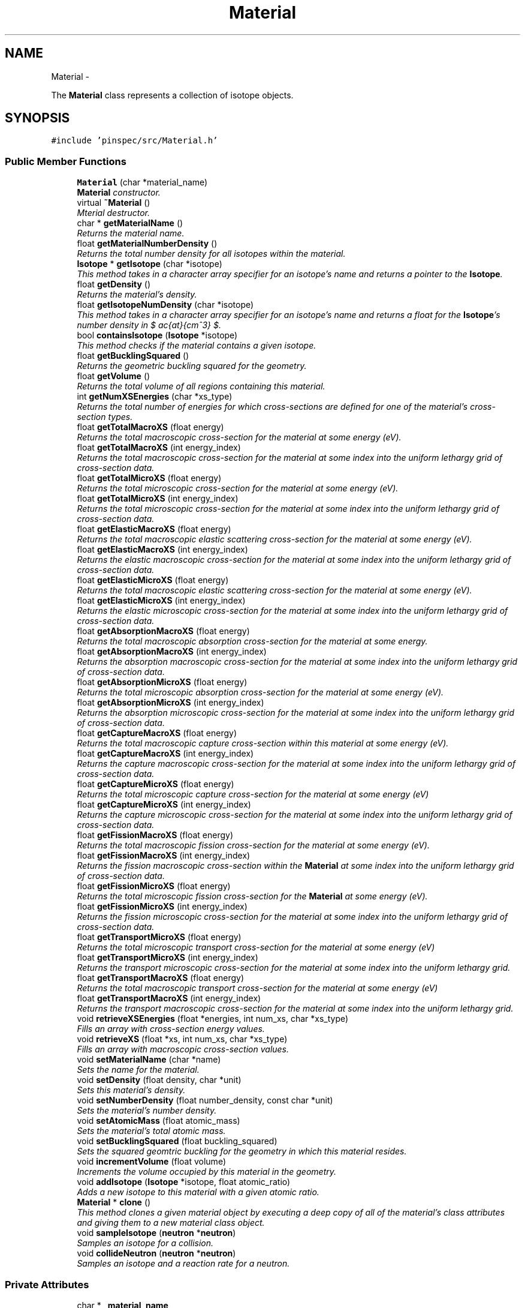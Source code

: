 .TH "Material" 3 "Thu Apr 11 2013" "Version v0.1" "Doxygen" \" -*- nroff -*-
.ad l
.nh
.SH NAME
Material \- 
.PP
The \fBMaterial\fP class represents a collection of isotope objects\&.  

.SH SYNOPSIS
.br
.PP
.PP
\fC#include 'pinspec/src/Material\&.h'\fP
.SS "Public Member Functions"

.in +1c
.ti -1c
.RI "\fBMaterial\fP (char *material_name)"
.br
.RI "\fI\fBMaterial\fP constructor\&. \fP"
.ti -1c
.RI "virtual \fB~Material\fP ()"
.br
.RI "\fIMterial destructor\&. \fP"
.ti -1c
.RI "char * \fBgetMaterialName\fP ()"
.br
.RI "\fIReturns the material name\&. \fP"
.ti -1c
.RI "float \fBgetMaterialNumberDensity\fP ()"
.br
.RI "\fIReturns the total number density for all isotopes within the material\&. \fP"
.ti -1c
.RI "\fBIsotope\fP * \fBgetIsotope\fP (char *isotope)"
.br
.RI "\fIThis method takes in a character array specifier for an isotope's name and returns a pointer to the \fBIsotope\fP\&. \fP"
.ti -1c
.RI "float \fBgetDensity\fP ()"
.br
.RI "\fIReturns the material's density\&. \fP"
.ti -1c
.RI "float \fBgetIsotopeNumDensity\fP (char *isotope)"
.br
.RI "\fIThis method takes in a character array specifier for an isotope's name and returns a float for the \fBIsotope\fP's number density in $ \frac{at}{cm^3} $\&. \fP"
.ti -1c
.RI "bool \fBcontainsIsotope\fP (\fBIsotope\fP *isotope)"
.br
.RI "\fIThis method checks if the material contains a given isotope\&. \fP"
.ti -1c
.RI "float \fBgetBucklingSquared\fP ()"
.br
.RI "\fIReturns the geometric buckling squared for the geometry\&. \fP"
.ti -1c
.RI "float \fBgetVolume\fP ()"
.br
.RI "\fIReturns the total volume of all regions containing this material\&. \fP"
.ti -1c
.RI "int \fBgetNumXSEnergies\fP (char *xs_type)"
.br
.RI "\fIReturns the total number of energies for which cross-sections are defined for one of the material's cross-section types\&. \fP"
.ti -1c
.RI "float \fBgetTotalMacroXS\fP (float energy)"
.br
.RI "\fIReturns the total macroscopic cross-section for the material at some energy (eV)\&. \fP"
.ti -1c
.RI "float \fBgetTotalMacroXS\fP (int energy_index)"
.br
.RI "\fIReturns the total macroscopic cross-section for the material at some index into the uniform lethargy grid of cross-section data\&. \fP"
.ti -1c
.RI "float \fBgetTotalMicroXS\fP (float energy)"
.br
.RI "\fIReturns the total microscopic cross-section for the material at some energy (eV)\&. \fP"
.ti -1c
.RI "float \fBgetTotalMicroXS\fP (int energy_index)"
.br
.RI "\fIReturns the total microscopic cross-section for the material at some index into the uniform lethargy grid of cross-section data\&. \fP"
.ti -1c
.RI "float \fBgetElasticMacroXS\fP (float energy)"
.br
.RI "\fIReturns the total macroscopic elastic scattering cross-section for the material at some energy (eV)\&. \fP"
.ti -1c
.RI "float \fBgetElasticMacroXS\fP (int energy_index)"
.br
.RI "\fIReturns the elastic macroscopic cross-section for the material at some index into the uniform lethargy grid of cross-section data\&. \fP"
.ti -1c
.RI "float \fBgetElasticMicroXS\fP (float energy)"
.br
.RI "\fIReturns the total macroscopic elastic scattering cross-section for the material at some energy (eV)\&. \fP"
.ti -1c
.RI "float \fBgetElasticMicroXS\fP (int energy_index)"
.br
.RI "\fIReturns the elastic microscopic cross-section for the material at some index into the uniform lethargy grid of cross-section data\&. \fP"
.ti -1c
.RI "float \fBgetAbsorptionMacroXS\fP (float energy)"
.br
.RI "\fIReturns the total macroscopic absorption cross-section for the material at some energy\&. \fP"
.ti -1c
.RI "float \fBgetAbsorptionMacroXS\fP (int energy_index)"
.br
.RI "\fIReturns the absorption macroscopic cross-section for the material at some index into the uniform lethargy grid of cross-section data\&. \fP"
.ti -1c
.RI "float \fBgetAbsorptionMicroXS\fP (float energy)"
.br
.RI "\fIReturns the total microscopic absorption cross-section for the material at some energy (eV)\&. \fP"
.ti -1c
.RI "float \fBgetAbsorptionMicroXS\fP (int energy_index)"
.br
.RI "\fIReturns the absorption microscopic cross-section for the material at some index into the uniform lethargy grid of cross-section data\&. \fP"
.ti -1c
.RI "float \fBgetCaptureMacroXS\fP (float energy)"
.br
.RI "\fIReturns the total macroscopic capture cross-section within this material at some energy (eV)\&. \fP"
.ti -1c
.RI "float \fBgetCaptureMacroXS\fP (int energy_index)"
.br
.RI "\fIReturns the capture macroscopic cross-section for the material at some index into the uniform lethargy grid of cross-section data\&. \fP"
.ti -1c
.RI "float \fBgetCaptureMicroXS\fP (float energy)"
.br
.RI "\fIReturns the total microscopic capture cross-section for the material at some energy (eV) \fP"
.ti -1c
.RI "float \fBgetCaptureMicroXS\fP (int energy_index)"
.br
.RI "\fIReturns the capture microscopic cross-section for the material at some index into the uniform lethargy grid of cross-section data\&. \fP"
.ti -1c
.RI "float \fBgetFissionMacroXS\fP (float energy)"
.br
.RI "\fIReturns the total macroscopic fission cross-section for the material at some energy (eV)\&. \fP"
.ti -1c
.RI "float \fBgetFissionMacroXS\fP (int energy_index)"
.br
.RI "\fIReturns the fission macroscopic cross-section within the \fBMaterial\fP at some index into the uniform lethargy grid of cross-section data\&. \fP"
.ti -1c
.RI "float \fBgetFissionMicroXS\fP (float energy)"
.br
.RI "\fIReturns the total microscopic fission cross-section for the \fBMaterial\fP at some energy (eV)\&. \fP"
.ti -1c
.RI "float \fBgetFissionMicroXS\fP (int energy_index)"
.br
.RI "\fIReturns the fission microscopic cross-section for the material at some index into the uniform lethargy grid of cross-section data\&. \fP"
.ti -1c
.RI "float \fBgetTransportMicroXS\fP (float energy)"
.br
.RI "\fIReturns the total microscopic transport cross-section for the material at some energy (eV) \fP"
.ti -1c
.RI "float \fBgetTransportMicroXS\fP (int energy_index)"
.br
.RI "\fIReturns the transport microscopic cross-section for the material at some index into the uniform lethargy grid\&. \fP"
.ti -1c
.RI "float \fBgetTransportMacroXS\fP (float energy)"
.br
.RI "\fIReturns the total macroscopic transport cross-section for the material at some energy (eV) \fP"
.ti -1c
.RI "float \fBgetTransportMacroXS\fP (int energy_index)"
.br
.RI "\fIReturns the transport macroscopic cross-section for the material at some index into the uniform lethargy grid\&. \fP"
.ti -1c
.RI "void \fBretrieveXSEnergies\fP (float *energies, int num_xs, char *xs_type)"
.br
.RI "\fIFills an array with cross-section energy values\&. \fP"
.ti -1c
.RI "void \fBretrieveXS\fP (float *xs, int num_xs, char *xs_type)"
.br
.RI "\fIFills an array with macroscopic cross-section values\&. \fP"
.ti -1c
.RI "void \fBsetMaterialName\fP (char *name)"
.br
.RI "\fISets the name for the material\&. \fP"
.ti -1c
.RI "void \fBsetDensity\fP (float density, char *unit)"
.br
.RI "\fISets this material's density\&. \fP"
.ti -1c
.RI "void \fBsetNumberDensity\fP (float number_density, const char *unit)"
.br
.RI "\fISets the material's number density\&. \fP"
.ti -1c
.RI "void \fBsetAtomicMass\fP (float atomic_mass)"
.br
.RI "\fISets the material's total atomic mass\&. \fP"
.ti -1c
.RI "void \fBsetBucklingSquared\fP (float buckling_squared)"
.br
.RI "\fISets the squared geomtric buckling for the geometry in which this material resides\&. \fP"
.ti -1c
.RI "void \fBincrementVolume\fP (float volume)"
.br
.RI "\fIIncrements the volume occupied by this material in the geometry\&. \fP"
.ti -1c
.RI "void \fBaddIsotope\fP (\fBIsotope\fP *isotope, float atomic_ratio)"
.br
.RI "\fIAdds a new isotope to this material with a given atomic ratio\&. \fP"
.ti -1c
.RI "\fBMaterial\fP * \fBclone\fP ()"
.br
.RI "\fIThis method clones a given material object by executing a deep copy of all of the material's class attributes and giving them to a new material class object\&. \fP"
.ti -1c
.RI "void \fBsampleIsotope\fP (\fBneutron\fP *\fBneutron\fP)"
.br
.RI "\fISamples an isotope for a collision\&. \fP"
.ti -1c
.RI "void \fBcollideNeutron\fP (\fBneutron\fP *\fBneutron\fP)"
.br
.RI "\fISamples an isotope and a reaction rate for a neutron\&. \fP"
.in -1c
.SS "Private Attributes"

.in +1c
.ti -1c
.RI "char * \fB_material_name\fP"
.br
.ti -1c
.RI "float \fB_material_density\fP"
.br
.ti -1c
.RI "float \fB_material_number_density\fP"
.br
.ti -1c
.RI "float \fB_material_atomic_mass\fP"
.br
.ti -1c
.RI "float \fB_buckling_squared\fP"
.br
.ti -1c
.RI "float \fB_volume\fP"
.br
.ti -1c
.RI "std::map< char *, std::pair
.br
< float, \fBIsotope\fP * > > \fB_isotopes\fP"
.br
.ti -1c
.RI "std::map< \fBIsotope\fP *, float > \fB_isotopes_AO\fP"
.br
.ti -1c
.RI "\fBdensityUnit\fP \fB_density_unit\fP"
.br
.in -1c
.SH "Detailed Description"
.PP 
The \fBMaterial\fP class represents a collection of isotope objects\&. 

The \fBMaterial\fP class represents a collection of isotope objects and samples isotopes for collisions with neutrons\&. 
.SH "Constructor & Destructor Documentation"
.PP 
.SS "Material::Material (char *material_name)"

.PP
\fBMaterial\fP constructor\&. Sets the user-defined name along with default values for the material density (0), material number density (0), material atomic mass (1), buckling (0) and volume (0)\&. 
.SS "Material::~Material ()\fC [virtual]\fP"

.PP
Mterial destructor\&. \fBMaterial\fP does not need to delete its isotopes since SWIG handles garbage collection\&. 
.SH "Member Function Documentation"
.PP 
.SS "void Material::addIsotope (\fBIsotope\fP *isotope, floatatomic_ratio)"

.PP
Adds a new isotope to this material with a given atomic ratio\&. The atomic ratio is the number of atoms of this isotope per equivalent molecule of the material\&. For example, for a material of UO2 one would add uranium and oxygen isotopes as follows:
.PP
.PP
.nf
uo2\&.addIsotope(u235, 1\&.)
uo2\&.addIsotope(o16, 2\&.)
.fi
.PP
.PP
\fBParameters:\fP
.RS 4
\fIisotope\fP a pointer to the isotope 
.br
\fIatomic_ratio\fP the atomic ratio of the isotope within the material 
.RE
.PP

.SS "\fBMaterial\fP * Material::clone ()"

.PP
This method clones a given material object by executing a deep copy of all of the material's class attributes and giving them to a new material class object\&. \fBReturns:\fP
.RS 4
a pointer to the new cloned material class object 
.RE
.PP

.SS "void Material::collideNeutron (\fBneutron\fP *neutron)"

.PP
Samples an isotope and a reaction rate for a neutron\&. For a given energy, this method calls \fBsampleIsotope()\fP to sample an isotope, then samples a reaction type in that isotope by using \fBIsotope::collideNeutron()\fP method\&. After this method returns, the neutron's outgoing collision energy has been updated and the neutron has been killed if it was absorbed\&. 
.PP
\fBParameters:\fP
.RS 4
\fIneutron\fP the neutron to collide within the material 
.RE
.PP

.SS "bool Material::containsIsotope (\fBIsotope\fP *isotope)"

.PP
This method checks if the material contains a given isotope\&. \fBParameters:\fP
.RS 4
\fIisotope\fP a pointer to the isotope of interest 
.RE
.PP
\fBReturns:\fP
.RS 4
true if the material contains the isotope; otherwise false 
.RE
.PP

.SS "float Material::getAbsorptionMacroXS (floatenergy)"

.PP
Returns the total macroscopic absorption cross-section for the material at some energy\&. \fBParameters:\fP
.RS 4
\fIenergy\fP the energy of interest (eV) 
.RE
.PP
\fBReturns:\fP
.RS 4
the total macroscopic absorption cross-section $ (cm^{-1}) $ 
.RE
.PP
\fBParameters:\fP
.RS 4
\fIenergy\fP energy of interest (eV) 
.RE
.PP
\fBReturns:\fP
.RS 4
the total macroscopic absorption cross-section (cm^-1) 
.RE
.PP

.SS "float Material::getAbsorptionMacroXS (intenergy_index)"

.PP
Returns the absorption macroscopic cross-section for the material at some index into the uniform lethargy grid of cross-section data\&. \fBParameters:\fP
.RS 4
\fIenergy_index\fP the index into the uniform lethargy grid 
.RE
.PP
\fBReturns:\fP
.RS 4
the absorption macroscopic cross-section $ (cm^{-1}) $ 
.RE
.PP

.SS "float Material::getAbsorptionMicroXS (floatenergy)"

.PP
Returns the total microscopic absorption cross-section for the material at some energy (eV)\&. \fBParameters:\fP
.RS 4
\fIenergy\fP the energy of interest (eV) 
.RE
.PP
\fBReturns:\fP
.RS 4
the total microscopic absorption cross-section 
.RE
.PP

.SS "float Material::getAbsorptionMicroXS (intenergy_index)"

.PP
Returns the absorption microscopic cross-section for the material at some index into the uniform lethargy grid of cross-section data\&. \fBParameters:\fP
.RS 4
\fIenergy_index\fP the index into the uniform lethargy grid\&. 
.RE
.PP
\fBReturns:\fP
.RS 4
the absorption microscopic cross-section 
.RE
.PP

.SS "float Material::getBucklingSquared ()"

.PP
Returns the geometric buckling squared for the geometry\&. \fBReturns:\fP
.RS 4
the geometric buckling squared 
.RE
.PP

.SS "float Material::getCaptureMacroXS (floatenergy)"

.PP
Returns the total macroscopic capture cross-section within this material at some energy (eV)\&. \fBParameters:\fP
.RS 4
\fIenergy\fP the energy of interest (eV) 
.RE
.PP
\fBReturns:\fP
.RS 4
the total macroscopic capture cross-section $ (cm^{-1}) $ 
.RE
.PP
\fBParameters:\fP
.RS 4
\fIenergy\fP energy of interest (eV) 
.RE
.PP
\fBReturns:\fP
.RS 4
the total macroscopic capture cross-section (cm^-1) 
.RE
.PP

.SS "float Material::getCaptureMacroXS (intenergy_index)"

.PP
Returns the capture macroscopic cross-section for the material at some index into the uniform lethargy grid of cross-section data\&. \fBParameters:\fP
.RS 4
\fIenergy_index\fP the index into the uniform lethargy grid\&. 
.RE
.PP
\fBReturns:\fP
.RS 4
the capture macroscopic cross-section $ (cm^{-1}) $ 
.RE
.PP

.SS "float Material::getCaptureMicroXS (floatenergy)"

.PP
Returns the total microscopic capture cross-section for the material at some energy (eV) \fBParameters:\fP
.RS 4
\fIenergy\fP the energy of interest (eV) 
.RE
.PP
\fBReturns:\fP
.RS 4
the total microscopic capture cross-section 
.RE
.PP

.SS "float Material::getCaptureMicroXS (intenergy_index)"

.PP
Returns the capture microscopic cross-section for the material at some index into the uniform lethargy grid of cross-section data\&. \fBParameters:\fP
.RS 4
\fIenergy_index\fP the inex into the uniform lethargy grid 
.RE
.PP
\fBReturns:\fP
.RS 4
the capture microscopic cross-section 
.RE
.PP

.SS "float Material::getDensity ()"

.PP
Returns the material's density\&. \fBReturns:\fP
.RS 4
the material's density 
.RE
.PP

.SS "float Material::getElasticMacroXS (floatenergy)"

.PP
Returns the total macroscopic elastic scattering cross-section for the material at some energy (eV)\&. \fBParameters:\fP
.RS 4
\fIenergy\fP the energy of interest (eV) 
.RE
.PP
\fBReturns:\fP
.RS 4
the total macroscopic elastic scattering cross-section $ (cm^{-1}) $ 
.RE
.PP
\fBParameters:\fP
.RS 4
\fIenergy\fP energy of interest (eV) 
.RE
.PP
\fBReturns:\fP
.RS 4
the total elastic macroscopic scattering cross-section (cm^-1) 
.RE
.PP

.SS "float Material::getElasticMacroXS (intenergy_index)"

.PP
Returns the elastic macroscopic cross-section for the material at some index into the uniform lethargy grid of cross-section data\&. \fBParameters:\fP
.RS 4
\fIenergy_index\fP the index into the uniform lethargy grid 
.RE
.PP
\fBReturns:\fP
.RS 4
the elastic macroscopic cross-section $ (cm^{-1}) $ 
.RE
.PP

.SS "float Material::getElasticMicroXS (floatenergy)"

.PP
Returns the total macroscopic elastic scattering cross-section for the material at some energy (eV)\&. \fBParameters:\fP
.RS 4
\fIenergy\fP the energy of interest (eV) 
.RE
.PP
\fBReturns:\fP
.RS 4
the total elastic microscopic scattering cross-section 
.RE
.PP

.SS "float Material::getElasticMicroXS (intenergy_index)"

.PP
Returns the elastic microscopic cross-section for the material at some index into the uniform lethargy grid of cross-section data\&. \fBParameters:\fP
.RS 4
\fIenergy_index\fP the index into the uniform lethargy grid 
.RE
.PP
\fBReturns:\fP
.RS 4
the elastic microscopic cross-section 
.RE
.PP

.SS "float Material::getFissionMacroXS (floatenergy)"

.PP
Returns the total macroscopic fission cross-section for the material at some energy (eV)\&. \fBParameters:\fP
.RS 4
\fIenergy\fP the energy of interest (eV) 
.RE
.PP
\fBReturns:\fP
.RS 4
the total macroscopic fission cross-section $ (cm^{-1}) $ 
.RE
.PP
\fBParameters:\fP
.RS 4
\fIenergy\fP energy of interest (eV) 
.RE
.PP
\fBReturns:\fP
.RS 4
the total macroscopic fission cross-section (cm^-1) 
.RE
.PP

.SS "float Material::getFissionMacroXS (intenergy_index)"

.PP
Returns the fission macroscopic cross-section within the \fBMaterial\fP at some index into the uniform lethargy grid of cross-section data\&. \fBParameters:\fP
.RS 4
\fIenergy_index\fP index into the uniform lethargy grid 
.RE
.PP
\fBReturns:\fP
.RS 4
the fission macroscopic cross-section $ (cm^{-1}) $ 
.RE
.PP

.SS "float Material::getFissionMicroXS (floatenergy)"

.PP
Returns the total microscopic fission cross-section for the \fBMaterial\fP at some energy (eV)\&. \fBParameters:\fP
.RS 4
\fIenergy\fP the energy of interest (eV) 
.RE
.PP
\fBReturns:\fP
.RS 4
the total microscopic fission cross-section 
.RE
.PP

.SS "float Material::getFissionMicroXS (intenergy_index)"

.PP
Returns the fission microscopic cross-section for the material at some index into the uniform lethargy grid of cross-section data\&. \fBParameters:\fP
.RS 4
\fIenergy_index\fP the index into the uniform lethargy grid 
.RE
.PP
\fBReturns:\fP
.RS 4
the fission microscopic cross-section 
.RE
.PP

.SS "\fBIsotope\fP * Material::getIsotope (char *isotope)"

.PP
This method takes in a character array specifier for an isotope's name and returns a pointer to the \fBIsotope\fP\&. An example of how this would be called in python is as follows:
.PP
.PP
.nf
h1 = material\&.getIsotope('H-1')
.fi
.PP
.PP
\fBParameters:\fP
.RS 4
\fIisotope\fP the name of the isotope 
.RE
.PP
\fBReturns:\fP
.RS 4
a pointer to the \fBIsotope\fP 
.RE
.PP

.SS "float Material::getIsotopeNumDensity (char *isotope)"

.PP
This method takes in a character array specifier for an isotope's name and returns a float for the \fBIsotope\fP's number density in $ \frac{at}{cm^3} $\&. \fBParameters:\fP
.RS 4
\fIisotope\fP the name of the isotope 
.RE
.PP
\fBReturns:\fP
.RS 4
the isotope's number density 
.RE
.PP

.SS "char * Material::getMaterialName ()"

.PP
Returns the material name\&. \fBReturns:\fP
.RS 4
the name of this material 
.RE
.PP

.SS "float Material::getMaterialNumberDensity ()"

.PP
Returns the total number density for all isotopes within the material\&. \fBReturns:\fP
.RS 4
the total number density $ \frac{at}{cm^3} $\&. 
.RE
.PP

.SS "int Material::getNumXSEnergies (char *xs_type)"

.PP
Returns the total number of energies for which cross-sections are defined for one of the material's cross-section types\&. This method assumes that each isotope contains cross-sections defined on a uniform lethargy grid (100,000 points by default)\&. The method queries the first isotope in the material's collection of isotopes to determine the number of cross-sections\&. The method will return the number of values for 'capture', 'elastic', 'fission', 'absorption' and 'total' cross-section types\&. 
.PP
\fBParameters:\fP
.RS 4
\fIxs_type\fP a character array for the cross-section type of interest 
.RE
.PP
\fBReturns:\fP
.RS 4
then number of cross-section values 
.RE
.PP

.SS "float Material::getTotalMacroXS (floatenergy)"

.PP
Returns the total macroscopic cross-section for the material at some energy (eV)\&. \fBParameters:\fP
.RS 4
\fIenergy\fP energy of interest (eV) 
.RE
.PP
\fBReturns:\fP
.RS 4
the total macroscopic cross-section $ (cm^{-1}) $ 
.RE
.PP

.SS "float Material::getTotalMacroXS (intenergy_index)"

.PP
Returns the total macroscopic cross-section for the material at some index into the uniform lethargy grid of cross-section data\&. \fBParameters:\fP
.RS 4
\fIenergy_index\fP the index into the uniform lethargy grid 
.RE
.PP
\fBReturns:\fP
.RS 4
the total macroscopic cross-section $ (cm^{-1}) $ 
.RE
.PP

.SS "float Material::getTotalMicroXS (floatenergy)"

.PP
Returns the total microscopic cross-section for the material at some energy (eV)\&. \fBParameters:\fP
.RS 4
\fIenergy\fP energy of interest (eV) 
.RE
.PP
\fBReturns:\fP
.RS 4
the total microscopic cross-section 
.RE
.PP

.SS "float Material::getTotalMicroXS (intenergy_index)"

.PP
Returns the total microscopic cross-section for the material at some index into the uniform lethargy grid of cross-section data\&. \fBParameters:\fP
.RS 4
\fIenergy_index\fP index into the uniform lethargy grid 
.RE
.PP
\fBReturns:\fP
.RS 4
the total microscopic cross-section 
.RE
.PP

.SS "float Material::getTransportMacroXS (floatenergy)"

.PP
Returns the total macroscopic transport cross-section for the material at some energy (eV) \fBParameters:\fP
.RS 4
\fIenergy\fP the energy of interest (eV) 
.RE
.PP
\fBReturns:\fP
.RS 4
the total macroscopic transport cross-section $ (cm^{-1}) $ 
.RE
.PP

.SS "float Material::getTransportMacroXS (intenergy_index)"

.PP
Returns the transport macroscopic cross-section for the material at some index into the uniform lethargy grid\&. \fBParameters:\fP
.RS 4
\fIenergy_index\fP the index into the uniform lethargy grid 
.RE
.PP
\fBReturns:\fP
.RS 4
the transport macroscopic cross-section $ (cm^{-1}) $ 
.RE
.PP

.SS "float Material::getTransportMicroXS (floatenergy)"

.PP
Returns the total microscopic transport cross-section for the material at some energy (eV) \fBParameters:\fP
.RS 4
\fIenergy\fP the energy of interest (eV) 
.RE
.PP
\fBReturns:\fP
.RS 4
the total microscopic transport cross-section 
.RE
.PP

.SS "float Material::getTransportMicroXS (intenergy_index)"

.PP
Returns the transport microscopic cross-section for the material at some index into the uniform lethargy grid\&. \fBParameters:\fP
.RS 4
\fIenergy_index\fP the index into the uniform lethargy grid 
.RE
.PP
\fBReturns:\fP
.RS 4
the transport microscopic cross-section 
.RE
.PP

.SS "float Material::getVolume ()"

.PP
Returns the total volume of all regions containing this material\&. \fBReturns:\fP
.RS 4
the total volume defined by this material 
.RE
.PP

.SS "void Material::incrementVolume (floatvolume)"

.PP
Increments the volume occupied by this material in the geometry\&. This is used when a material is added to more than one region, as is the case for a heterogeneous pin cell with multiple radial regions of the same material\&. 
.PP
\fBParameters:\fP
.RS 4
\fIvolume\fP the volume to add to the total material volume 
.RE
.PP

.SS "void Material::retrieveXS (float *xs, intnum_xs, char *xs_type)"

.PP
Fills an array with macroscopic cross-section values\&. This method is a helper function to allow PINSPEC users to get access to the material's nuclear data in Python\&. A user must initialize a numpy array of the correct size (ie, a float64 array the length of the number of cross-section values) as input to this function\&. This function then fills the numpy array with the data values for one of the isotope's cross-sections\&. An example of how this function might be called in Python is as follows:
.PP
.PP
.nf
num_xs = material\&.getNumXSEnergies()
xs = numpy\&.zeros(num_xs)          
material\&.retrieveXS(xs, num_xs, 'capture')
.fi
.PP
.PP
\fBParameters:\fP
.RS 4
\fIxs\fP an array to fill with the macroscopic cross-section data 
.br
\fInum_xs\fP the number of cross-section values 
.br
\fIxs_type\fP the type of cross-section 
.RE
.PP

.SS "void Material::retrieveXSEnergies (float *energies, intnum_xs, char *xs_type)"

.PP
Fills an array with cross-section energy values\&. This method is a helper function to allow PINSPEC users to get access to the material's nuclear data in Python\&. A user must initialize a numpy array of the correct size (ie, a float64 array the length of the number of cross-section values) as input to this function\&. This function then fills the numpy array with the energy values for the isotope's cross-section data\&. An example of how this function might be called in Python is as follows:
.PP
.PP
.nf
num_energies = material\&.getNumXSEnergies()
energies = numpy\&.zeros(num_energies)          
material\&.retrieveXSEnergies(energies, num_energies, 'capture')
.fi
.PP
.PP
\fBParameters:\fP
.RS 4
\fIenergies\fP an array to fill with the cross-section energies 
.br
\fInum_xs\fP the number of cross-section values 
.br
\fIxs_type\fP the type of cross-section 
.RE
.PP

.SS "void Material::sampleIsotope (\fBneutron\fP *neutron)"

.PP
Samples an isotope for a collision\&. The probability for collision with an isotope isbased on the ratios of each isotope's total cross-section to the total cross-section of all isotope's in this \fBMaterial\fP\&. 
.PP
\fBReturns:\fP
.RS 4
a pointer to the sampled isotope 
.RE
.PP

.SS "void Material::setAtomicMass (floatatomic_mass)"

.PP
Sets the material's total atomic mass\&. If the material is a molecule this is equivalent to setting the molecular mass\&. For example, for UO2, the material atomic mass would be $ 235 + 16 + 16 = 267 $\&. 
.PP
\fBParameters:\fP
.RS 4
\fIatomic_mass\fP the material's total atomic mass 
.RE
.PP

.SS "void Material::setBucklingSquared (floatbuckling_squared)"

.PP
Sets the squared geomtric buckling for the geometry in which this material resides\&. This is used such that leakage can be sampled within isotopes in the same way as all other reaction rates\&. 
.PP
\fBParameters:\fP
.RS 4
\fIbuckling_squared\fP the squared geometric buckling for the geometry 
.RE
.PP

.SS "void Material::setDensity (floatdensity, char *unit)"

.PP
Sets this material's density\&. \fBParameters:\fP
.RS 4
\fIdensity\fP the density of the material 
.br
\fIunit\fP the density units ('g/cc' or 'at/cc') 
.RE
.PP

.SS "void Material::setMaterialName (char *name)"

.PP
Sets the name for the material\&. \fBParameters:\fP
.RS 4
\fIname\fP a character array for the material's name 
.RE
.PP

.SS "void Material::setNumberDensity (floatnumber_density, const char *unit)"

.PP
Sets the material's number density\&. \fBParameters:\fP
.RS 4
\fInumber_density\fP the number density of material (at/cc) 
.br
\fIunit\fP the density units ('g/cc' or 'at/cc') 
.RE
.PP

.SH "Member Data Documentation"
.PP 
.SS "float Material::_buckling_squared\fC [private]\fP"
The geometric buckling squared - used to sample leakage 
.SS "\fBdensityUnit\fP Material::_density_unit\fC [private]\fP"
The units for the material's density (ie, 'g/cc' or 'at/cc') 
.SS "std::map<char*, std::pair<float, \fBIsotope\fP*> > Material::_isotopes\fC [private]\fP"
Map relating isotope name to number density / isotope pairs 
.SS "std::map<\fBIsotope\fP*, float> Material::_isotopes_AO\fC [private]\fP"
Map relating isotope pointers to atomic ratios within the material 
.SS "float Material::_material_atomic_mass\fC [private]\fP"
The material atomic mass (sum of all isotope masses according to their abundance in the material 
.SS "float Material::_material_density\fC [private]\fP"
The material density in g/cc 
.SS "char* Material::_material_name\fC [private]\fP"
The name of the material arbitrarily defined by the user 
.SS "float Material::_material_number_density\fC [private]\fP"
The material number density in num/cc 
.SS "float Material::_volume\fC [private]\fP"
The total volume of all regions containing this material 

.SH "Author"
.PP 
Generated automatically by Doxygen from the source code\&.
